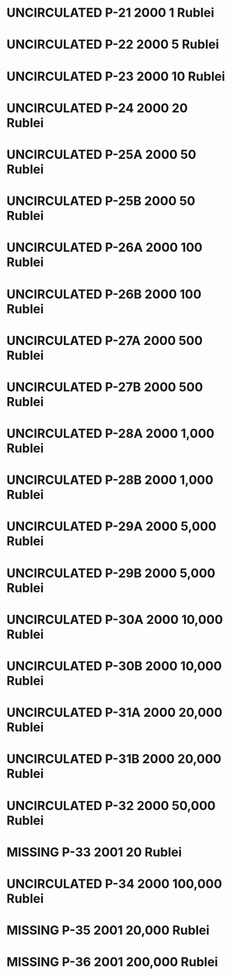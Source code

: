 #+TODO: MISSING USED UNCIRCULATED

* UNCIRCULATED P-21  2000 1 Rublei
* UNCIRCULATED P-22  2000 5 Rublei
* UNCIRCULATED P-23  2000 10 Rublei
* UNCIRCULATED P-24  2000 20 Rublei
* UNCIRCULATED P-25A 2000 50 Rublei
* UNCIRCULATED P-25B 2000 50 Rublei
* UNCIRCULATED P-26A 2000 100 Rublei
* UNCIRCULATED P-26B 2000 100 Rublei
* UNCIRCULATED P-27A 2000 500 Rublei
* UNCIRCULATED P-27B 2000 500 Rublei
* UNCIRCULATED P-28A 2000 1,000 Rublei
* UNCIRCULATED P-28B 2000 1,000 Rublei
* UNCIRCULATED P-29A 2000 5,000 Rublei
* UNCIRCULATED P-29B 2000 5,000 Rublei
* UNCIRCULATED P-30A 2000 10,000 Rublei
* UNCIRCULATED P-30B 2000 10,000 Rublei
* UNCIRCULATED P-31A 2000 20,000 Rublei
* UNCIRCULATED P-31B 2000 20,000 Rublei
* UNCIRCULATED P-32  2000 50,000 Rublei
* MISSING P-33  2001 20 Rublei
* UNCIRCULATED P-34  2000 100,000 Rublei
* MISSING P-35  2001 20,000 Rublei
* MISSING P-36  2001 200,000 Rublei
